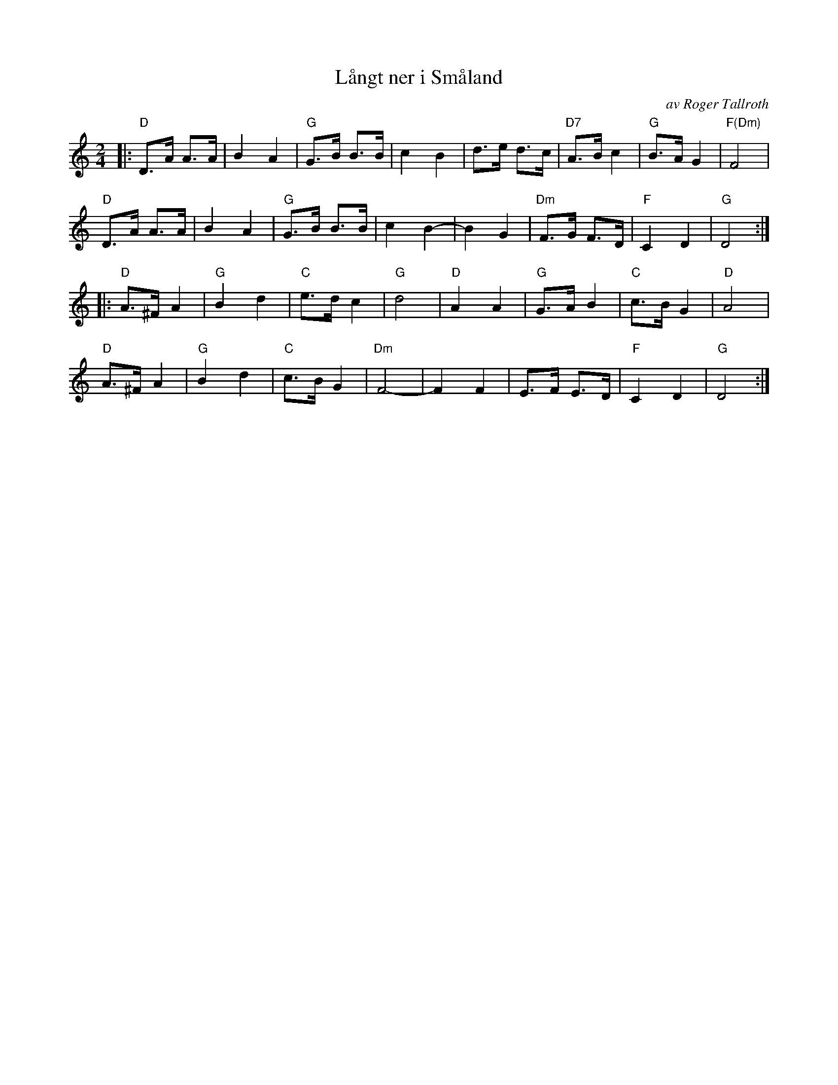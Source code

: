 X: 1
T: L\aangt ner i Sm\aaland
C: av Roger Tallroth
S: Bruce Sagan's "scanfolk" session archive 2020-10-27
F: Rhttps://app.box.com/s/u6iiren0igvsukrhdducy7orq72jayq8/file/734774846105
R: shottish
Z: 2021 John Chambers <jc:trillian.mit.edu>
M: 2/4
L: 1/8
K: Ddor
|:\
"D"D>A A>A | B2 A2 | "G"G>B B>B | c2 B2 | d>e d>c | "D7"A>B c2 | "G"B>A G2 | "F(Dm)"F4 |
"D"D>A A>A | B2 A2 | "G"G>B B>B | c2 B2-| B2 G2 | "Dm"F>G F>D | "F"C2 D2 | "G"D4 :|
|:\
"D"A>^F A2 | "G"B2 d2 | "C"e>d c2 | "G"d4 | "D"A2 A2 | "G"G>A B2 | "C"c>B G2 | "D"A4 |
"D"A>^F A2 | "G"B2 d2 | "C"c>B G2 | "Dm"F4- | F2 F2 | E>F E>D | "F"C2 D2 | "G"D4 :|

